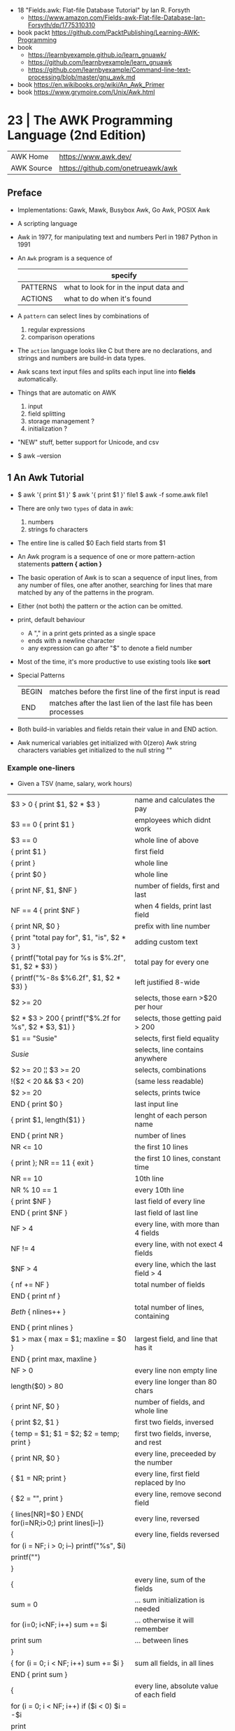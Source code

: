 - 18 "Fields.awk: Flat-file Database Tutorial" by Ian R. Forsyth
  - https://www.amazon.com/Fields-awk-Flat-file-Database-Ian-Forsyth/dp/1775310310
- book packt https://github.com/PacktPublishing/Learning-AWK-Programming
- book
  - https://learnbyexample.github.io/learn_gnuawk/
  - https://github.com/learnbyexample/learn_gnuawk
  - https://github.com/learnbyexample/Command-line-text-processing/blob/master/gnu_awk.md
- book https://en.wikibooks.org/wiki/An_Awk_Primer
- book https://www.grymoire.com/Unix/Awk.html
* 23 | The AWK Programming Language (2nd Edition)
| AWK Home   | https://www.awk.dev/              |
| AWK Source | https://github.com/onetrueawk/awk |
** Preface
- Implementations: Gawk, Mawk, Busybox Awk, Go Awk, POSIX Awk
- A scripting language
- Awk    in 1977, for manipulating text and numbers
  Perl   in 1987
  Python in 1991
- An =Awk= program is a sequence of
  |          | specify                                |
  |----------+----------------------------------------|
  | PATTERNS | what to look for in the input data and |
  | ACTIONS  | what to do when it's found             |
  |----------+----------------------------------------|
- A =pattern= can select lines by combinations of
  1) regular expressions
  2) comparison operations
- The =action= language looks like C but there are no declarations,
  and strings and numbers are build-in data types.
- Awk scans text input files and splits each input line into *fields* automatically.
- Things that are automatic on AWK
  1) input
  2) field splitting
  3) storage management ?
  4) initialization ?
- "NEW" stuff, better support for Unicode, and csv
- $ awk --version
** 1 An Awk Tutorial

- $ awk '{ print $1 }'
  $ awk '{ print $1 }' file1
  $ awk -f some.awk file1
- There are only two =types= of data in awk:
  1) numbers
  2) strings fo characters
- The entire line is called $0
  Each field starts from $1
- An Awk program is a sequence of one or more pattern-action statements
  *pattern { action }*
- The basic operation of Awk is to scan a sequence of input lines, from any number of files,
  one after another, searching for lines that mare matched by any of the patterns in the program.
- Either (not both) the pattern or the action can be omitted.
- print, default behaviour
  - A "," in a print gets printed as a single space
  - ends with a newline character
  - any expression can go after "$" to denote a field number
- Most of the time, it's more productive to use existing tools like *sort*
- Special Patterns
  | BEGIN | matches before the first line of the first input is read        |
  | END   | matches after the last lien of the last file has been processes |
- Both build-in variables and fields retain their value in and END action.
- Awk numerical variables get initialized with 0(zero)
  Awk string characters variables get initialized to the null string ""

*** Example one-liners
- Given a TSV (name, salary, work hours)
|---------------------------------------------------------+------------------------------------------|
| $3 > 0 { print $1, $2 * $3 }                            | name and calculates the pay              |
| $3 == 0 { print $1 }                                    | employees which didnt work               |
| $3 == 0                                                 | whole line of above                      |
| { print $1 }                                            | first field                              |
| { print }                                               | whole line                               |
| { print $0 }                                            | whole line                               |
| { print NF, $1, $NF }                                   | number of fields, first and last         |
| NF == 4 { print $NF }                                   | when 4 fields, print last field          |
| { print NR, $0 }                                        | prefix with line number                  |
| { print "total pay for", $1, "is", $2 * 3 }             | adding custom text                       |
|---------------------------------------------------------+------------------------------------------|
| { printf("total pay for %s is $%.2f\n", $1, $2 * $3) }  | total pay for every one                  |
| { printf("%-8s $%6.2f\n", $1, $2 * $3) }                | left justified 8-wide                    |
|---------------------------------------------------------+------------------------------------------|
| $2 >= 20                                                | selects, those earn >$20 per hour        |
| $2 * $3 > 200 { printf("$%.2f for %s\n", $2 * $3, $1) } | selects, those getting paid > 200        |
| $1 == "Susie"                                           | selects, first field equality            |
| /Susie/                                                 | selects, line contains anywhere          |
| $2 >= 20 ¦¦ $3 >= 20                                    | selects, combinations                    |
| !($2 < 20 && $3 < 20)                                   | (same less readable)                     |
| $2 >= 20                                                | selects, prints twice                    |
|---------------------------------------------------------+------------------------------------------|
| END { print $0 }                                        | last input line                          |
|---------------------------------------------------------+------------------------------------------|
| { print $1, length($1) }                                | lenght of each person name               |
|---------------------------------------------------------+------------------------------------------|
|---------------------------------------------------------+------------------------------------------|
| END { print NR }                                        | number of lines                          |
| NR <= 10                                                | the first 10 lines                       |
| { print }; NR == 11 { exit }                            | the first 10 lines, constant time        |
| NR == 10                                                | 10th line                                |
| NR % 10 == 1                                            | every 10th line                          |
| { print $NF }                                           | last field of every line                 |
| END { print $NF }                                       | last field of last line                  |
| NF > 4                                                  | every line, with more than 4 fields      |
| NF != 4                                                 | every line, with not exect 4 fields      |
| $NF > 4                                                 | every line, which the last field > 4     |
|---------------------------------------------------------+------------------------------------------|
| { nf += NF }                                            | total number of fields                   |
| END { print nf }                                        |                                          |
|---------------------------------------------------------+------------------------------------------|
| /Beth/ { nlines++ }                                     | total number of lines, containing        |
| END    { print nlines }                                 |                                          |
|---------------------------------------------------------+------------------------------------------|
| $1 > max { max = $1; maxline = $0 }                     | largest field, and line that has it      |
| END      { print max, maxline }                         |                                          |
|---------------------------------------------------------+------------------------------------------|
| NF > 0                                                  | every line non empty line                |
| length($0) > 80                                         | every line longer than 80 chars          |
| { print NF, $0 }                                        | number of fields, and whole line         |
| { print $2, $1 }                                        | first two fields, inversed               |
| { temp = $1; $1 = $2; $2 = temp; print }                | first two fields, inverse, and rest      |
| { print NR, $0 }                                        | every line, preceeded by the number      |
| { $1 = NR; print }                                      | every line, first field replaced by lno  |
| { $2 = "", print }                                      | every line, remove second field          |
| { lines[NR]=$0 } END{ for(i=NR;i>0;) print lines[i--]}  | every line, reversed                     |
|---------------------------------------------------------+------------------------------------------|
| {                                                       | every line, fields reversed              |
| for (i = NF; i > 0; i--) printf("%s", $i)               |                                          |
| printf("\n")                                            |                                          |
| }                                                       |                                          |
|---------------------------------------------------------+------------------------------------------|
| {                                                       | every line, sum of the fields            |
| sum = 0                                                 | ... sum initialization is needed         |
| for (i=0; i<NF; i++) sum += $i                          | ... otherwise it will remember           |
| print sum                                               | ... between lines                        |
| }                                                       |                                          |
|---------------------------------------------------------+------------------------------------------|
| { for (i = 0; i < NF; i++) sum += $i }                  | sum all fields, in all lines             |
| END { print sum }                                       |                                          |
|---------------------------------------------------------+------------------------------------------|
| {                                                       | every line, absolute value of each field |
| for (i = 0; i < NF; i++) if ($i < 0) $i = -$i           |                                          |
| print                                                   |                                          |
| }                                                       |                                          |
|---------------------------------------------------------+------------------------------------------|
*** Example: data validation, printing suspect lines

- If here are no errors there's no output
#+begin_src awk
  NF != 3 { print $0, "number of fieds is not equal to 3" }
  $2 < 15 { print $0, "rate is too low" }
  $2 > 25 { print $0, "rate exceeds $25 per hour" }
  $3 < 0  { print $0, "negative hours worked" }
  $3 > 60 { print $0, " too many hours worked" }
#+end_src

*** Example: printing a heading with =BEGIN=

- the words are separated by the right number of spaces

#+begin_src awk
  BEGIN { print "NAME RATE HOURS"; print "" } # Adds an empty line to separate the heading
        { print }
#+end_src

*** Example: use a variable for counting marching lines, and print at =END=

#+begin_src awk
  $3 > 15 { emp = emp + 1 } # OR { emp++ }
  END     { print emp, "employees worked more than 15 hours" }
#+end_src

*** Example: use =NR= to calculate an average

#+begin_src awk
      { pay = pay + $2 * 3 } # or { pay += $2 * $3 }
  END { print NR, "employes"
        print "total pay is", pay
        print "average pay is", pay/NR
      }
#+end_src

*** Example: use a variable to store text

#+begin_src awk
  $2 > maxrate { maxrate = $2; maxemp = $1 }
  END { print "highest hourly rate:", maxrate, "for", maxemp }
#+end_src

*** Example: string concatenation

- done by writing string values one after other
- there is no explicit concatenation operator
  #+begin_src awk
        { names = names $1 " " } # concatenation happening here
    END { print names }
  #+end_src

*** Example: count lines, word and characters

#+begin_src awk
      { nc += length($0) + 1 # add 1, because $0 doesn't include the new line character
        nw += NF
      }
  END { print NR, "lines,", nw, "words,", nc, "characters" }
#+end_src

*** Example: using an IF in an action, to defend against division by zero

#+begin_src awk
  $2 > 30 { n++, pay += $2 * $3 }
  END     { if (n > 0) # no brace needed for one statement
                print n, "high-pay employees, total pay is", pay, # breaking line
                         " average pay is", pay/n
            else
                print "No employees are paid more than $30/hour"
          }
#+end_src

*** Example: using WHILE to calculate the amount of money invested at a interest rate

- example inputs
  - 1000 .05 5
  - 1000 .10 5
- value = amount (1 + rate)^year
  #+begin_src awk
    # interest1 - compute compound interest
    # input: amount rate years
    # output: compounded value at the end of each year
    { i = 1
      while (i <= $3) {
          printf("\t%.2f\n", $1 * (1 + $2) ^ i)
          i++
      }
    }
  #+end_src

*** Example: using FOR for the same

#+begin_src awk
  # interest2 - compute compound interest
  # input: amount rate years
  # output: compounded value at the end of each year
  {  for (i = 1; i <= 3; i++)
          printf("\t%.2f\n", $1 * (1 + $2) ^ i)
  }
#+end_src

*** Example: fizz-buzz

#+begin_src awk
  BEGIN { # all happens at BEGIN, filename arguments are ignored
      for (i = 1; i <= 100; i++) {
          if (i%15 == 0) # divisible by both 3 and 5
              print i, "fizbuzz"
          else if (i%5 == 0)
              print i, "buzz"
          else if (i%3 == 0)
              print i, "fizz"
          else
              print i
      }
  }
#+end_src

*** Example: reverse lines, using an *array*

#+begin_src awk
  # reverse - print input in reverse order by line

  { line [NR] = $0 } # remember each input line

  END { i = NR # prints in reverse order
        while (i > 0) {
            print line[i]
            i--
        }
        # or with a for
        for (i = NR; i > 0; i--)
            print line[i]
  }
#+end_src

** 2 Awk in Action
- BMI
  - 1kg  = 2.2 pounds
  - 1ich = 2.54cm
  - bmi = weight / height^2
  - 18-25 normal
  - 25-30 overweight

- cf - units conversions
  - given just a number produces common length/temperature/weight conversions
    - F/C
    - in/cm
    - lb/kg

- mc: streaming version of multi-column printing
  - sprintf("%s%-10.10s  ", out, $0) # truncate + justify

- addup - add up values in each field separately
  - for(i=1;i<=NF;i++) field[i] += $i

**** Example: plot numbers distribution

...of steps walked

#+begin_src awk
  { s += $2; x[NR] = $2; dist[int($2/2000)]++ }
  END {
      for (i = NR-6  ; i <= NR; i++)  w += x[i]
      for (i = NR-30 ; i <= NR; i++)  m += x[i]
      for (i = NR-90 ; i <= NR; i++)  q += x[i]
      for (i = NR-365; i <= NR; i++) yr += x[i]
      printf("  7: %.0f  30: %.0f  90: %.0f  1yr: $.0f  %.1fyr: %.0f\n",
             w/7, m/30, q/90, yr/365, NR/365, s/NR)

      # Plotting
      scale = 0.05
      for (i = 1; i <= 10; i++) {
          printf("%5d:  ", i*2000)
          for (j = 1; j < scale * dist[i]; j++)
              printf("*")
          printf("\n")
      }
  }
  #  2000:  ****
  #  4000:  ************************
  #  6000:  *******************************************
  #  8000:  ************************************************
  # 10000:  ***************************************************
  # 12000:  ***********************************************
  # 14000:  ***************************************
  # 16000:  ***********************
  # 18000:  ********
  # 20000:  *
  #+end_src

**** Example: html parser

... of stocks value

#+begin_src awk
  /<td class="symb-col"/ {
      sub(/.*<td class="symb-col">/, "")
      sub(/<.*/, "")
      symb = $0
      next
  }
  /<td class="last-col"/ {
      sub(/.*<td class="last-col">/, "")
      sub(/<.*/, "")
      price = $0
      gsub(/,/, "", price)
      printf("%6s  %s\n", symb, price)
  }
#+end_src

**** Example: isplit - make an indexed array from a str

#+begin_src awk
  function isplit(str, arr,    n, i, temp) {
      n = split(str, temp)
      for (i = 1; i <= n; i++)
          arr[temp[i]] = 1
      return n
  }
  # isplit("Jan Feb Mar Apr may Jun Jul Aug Sep Oct Nov Dec", m)
  # m["Jan"] = 1
  # m["Dec"] = 12
#+end_src

** 3 Exploratory Data Analysis

- EDA - term first used by the pioneering statiscian John Tukey

- https://en.wikipedia.org/wiki/John_Tukey
  - 1915 - 2000
  - FFT creator
  - also terms like "bit" and "software"
  - boxplot visualization
  - inspired S programming language, that lead to R

- The essence of exploratory _data analysis_ is to play with the data
  before making hypotheses or drawing conclusions.

- "Finding the question is often more important than finding the answer.
   Exploratory _data analysis_ is an attitude, a flexibility, and a reliance on display,
   NOT a budle of techniques."

- Usually Involves
  * counting things
  * computing simple statistics
  * arranging data in different ways
  * looking for patterns
  * commoalities
  * outliers
  * oddities
  * drawing basic graphs

- check fields that do not have the expected number of fields or consistent fields
  $ awk 'NF != 5 || $3 != $4 + $5' file

- confirm a file has the same number of fields
  $ awk '{print NF}' file | sort | uniq -c | sort -nr

- field to_csv
  #+begin_src awk
    function to_csv(s) {
        gsub(/"/, "\"\"", s)
        return "\"" s "\""
    }
    function rec_to_csv(    s, i) {
        for (i = 1; i < NF; i++)
            s = s to_csv($i) ","
        s = s to_csv($NF)
        return s
    }
    function arr_to_csv(arr,    s, i, n) {
        n = length(arr)
        for (i = 1; i < n; i++)
            s = s to_csv(arr[i]) ","
        return substr(s, 1, length(s)-1) # remove trailing comma
    }
  #+end_src

- =wc= counts bytes, assumes input is in ascii
- =awk= counts unicode utf-8 characters

- Umlaut https://en.wikipedia.org/wiki/Umlaut_(diacritic)
  the 2 dots above a letter

- grab a sample (0.1%) and (gnu)plot it
  $ awk -F'\t' 'NR%1000 == 500 { print $2, $5}' rev.tsv > temp
  $ gnuplot
  plot 'temp'
